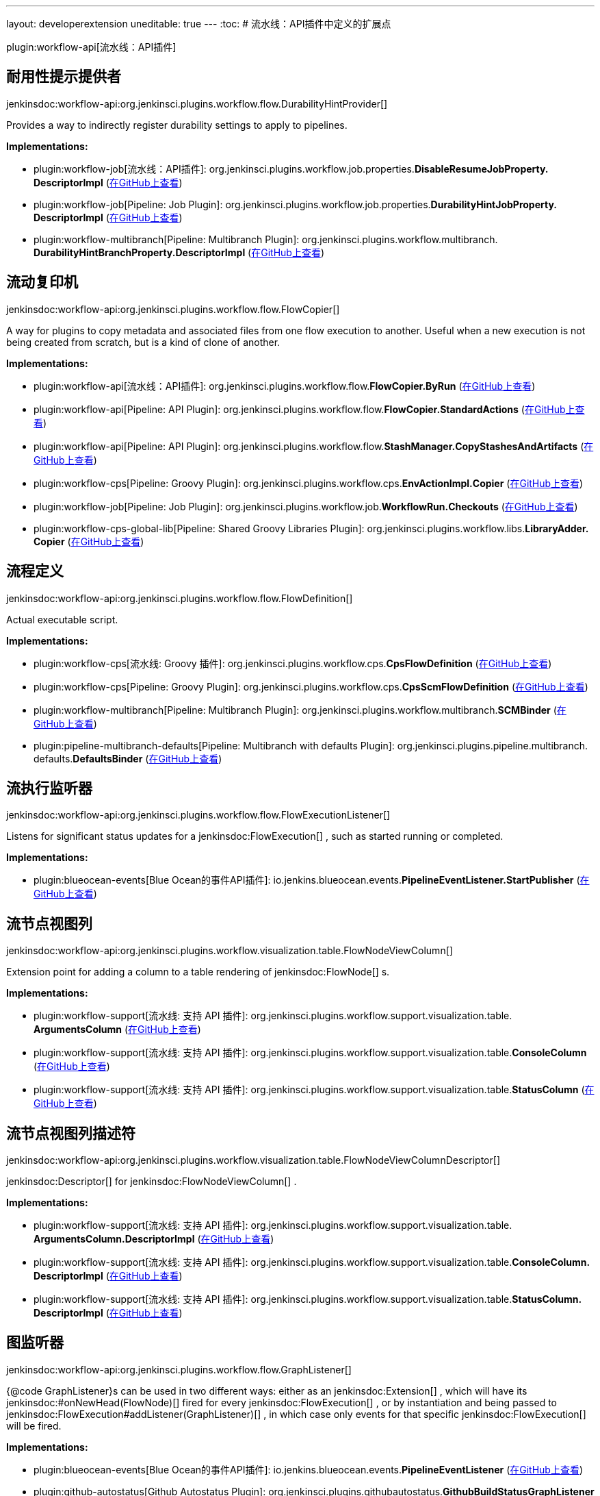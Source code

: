 ---
layout: developerextension
uneditable: true
---
:toc:
# 流水线：API插件中定义的扩展点

plugin:workflow-api[流水线：API插件]

## 耐用性提示提供者
+jenkinsdoc:workflow-api:org.jenkinsci.plugins.workflow.flow.DurabilityHintProvider[]+

+++ Provides a way to indirectly register durability settings to apply to pipelines.+++


**Implementations:**

* plugin:workflow-job[流水线：API插件]: org.+++<wbr/>+++jenkinsci.+++<wbr/>+++plugins.+++<wbr/>+++workflow.+++<wbr/>+++job.+++<wbr/>+++properties.+++<wbr/>+++**DisableResumeJobProperty.+++<wbr/>+++DescriptorImpl** (link:https://github.com/jenkinsci/workflow-job-plugin/search?q=DisableResumeJobProperty.DescriptorImpl&type=Code[在GitHub上查看])
* plugin:workflow-job[Pipeline: Job Plugin]: org.+++<wbr/>+++jenkinsci.+++<wbr/>+++plugins.+++<wbr/>+++workflow.+++<wbr/>+++job.+++<wbr/>+++properties.+++<wbr/>+++**DurabilityHintJobProperty.+++<wbr/>+++DescriptorImpl** (link:https://github.com/jenkinsci/workflow-job-plugin/search?q=DurabilityHintJobProperty.DescriptorImpl&type=Code[在GitHub上查看])
* plugin:workflow-multibranch[Pipeline: Multibranch Plugin]: org.+++<wbr/>+++jenkinsci.+++<wbr/>+++plugins.+++<wbr/>+++workflow.+++<wbr/>+++multibranch.+++<wbr/>+++**DurabilityHintBranchProperty.+++<wbr/>+++DescriptorImpl** (link:https://github.com/jenkinsci/workflow-multibranch-plugin/search?q=DurabilityHintBranchProperty.DescriptorImpl&type=Code[在GitHub上查看])


## 流动复印机
+jenkinsdoc:workflow-api:org.jenkinsci.plugins.workflow.flow.FlowCopier[]+

+++ A way for plugins to copy metadata and associated files from one flow execution to another.+++ +++ Useful when a new execution is not being created from scratch, but is a kind of clone of another.+++


**Implementations:**

* plugin:workflow-api[流水线：API插件]: org.+++<wbr/>+++jenkinsci.+++<wbr/>+++plugins.+++<wbr/>+++workflow.+++<wbr/>+++flow.+++<wbr/>+++**FlowCopier.+++<wbr/>+++ByRun** (link:https://github.com/jenkinsci/workflow-api-plugin/search?q=FlowCopier.ByRun&type=Code[在GitHub上查看])
* plugin:workflow-api[Pipeline: API Plugin]: org.+++<wbr/>+++jenkinsci.+++<wbr/>+++plugins.+++<wbr/>+++workflow.+++<wbr/>+++flow.+++<wbr/>+++**FlowCopier.+++<wbr/>+++StandardActions** (link:https://github.com/jenkinsci/workflow-api-plugin/search?q=FlowCopier.StandardActions&type=Code[在GitHub上查看])
* plugin:workflow-api[Pipeline: API Plugin]: org.+++<wbr/>+++jenkinsci.+++<wbr/>+++plugins.+++<wbr/>+++workflow.+++<wbr/>+++flow.+++<wbr/>+++**StashManager.+++<wbr/>+++CopyStashesAndArtifacts** (link:https://github.com/jenkinsci/workflow-api-plugin/search?q=StashManager.CopyStashesAndArtifacts&type=Code[在GitHub上查看])
* plugin:workflow-cps[Pipeline: Groovy Plugin]: org.+++<wbr/>+++jenkinsci.+++<wbr/>+++plugins.+++<wbr/>+++workflow.+++<wbr/>+++cps.+++<wbr/>+++**EnvActionImpl.+++<wbr/>+++Copier** (link:https://github.com/jenkinsci/workflow-cps-plugin/search?q=EnvActionImpl.Copier&type=Code[在GitHub上查看])
* plugin:workflow-job[Pipeline: Job Plugin]: org.+++<wbr/>+++jenkinsci.+++<wbr/>+++plugins.+++<wbr/>+++workflow.+++<wbr/>+++job.+++<wbr/>+++**WorkflowRun.+++<wbr/>+++Checkouts** (link:https://github.com/jenkinsci/workflow-job-plugin/search?q=WorkflowRun.Checkouts&type=Code[在GitHub上查看])
* plugin:workflow-cps-global-lib[Pipeline: Shared Groovy Libraries Plugin]: org.+++<wbr/>+++jenkinsci.+++<wbr/>+++plugins.+++<wbr/>+++workflow.+++<wbr/>+++libs.+++<wbr/>+++**LibraryAdder.+++<wbr/>+++Copier** (link:https://github.com/jenkinsci/workflow-cps-global-lib-plugin/search?q=LibraryAdder.Copier&type=Code[在GitHub上查看])


## 流程定义
+jenkinsdoc:workflow-api:org.jenkinsci.plugins.workflow.flow.FlowDefinition[]+

+++ Actual executable script.+++


**Implementations:**

* plugin:workflow-cps[流水线: Groovy 插件]: org.+++<wbr/>+++jenkinsci.+++<wbr/>+++plugins.+++<wbr/>+++workflow.+++<wbr/>+++cps.+++<wbr/>+++**CpsFlowDefinition** (link:https://github.com/jenkinsci/workflow-cps-plugin/search?q=CpsFlowDefinition&type=Code[在GitHub上查看])
* plugin:workflow-cps[Pipeline: Groovy Plugin]: org.+++<wbr/>+++jenkinsci.+++<wbr/>+++plugins.+++<wbr/>+++workflow.+++<wbr/>+++cps.+++<wbr/>+++**CpsScmFlowDefinition** (link:https://github.com/jenkinsci/workflow-cps-plugin/search?q=CpsScmFlowDefinition&type=Code[在GitHub上查看])
* plugin:workflow-multibranch[Pipeline: Multibranch Plugin]: org.+++<wbr/>+++jenkinsci.+++<wbr/>+++plugins.+++<wbr/>+++workflow.+++<wbr/>+++multibranch.+++<wbr/>+++**SCMBinder** (link:https://github.com/jenkinsci/workflow-multibranch-plugin/search?q=SCMBinder&type=Code[在GitHub上查看])
* plugin:pipeline-multibranch-defaults[Pipeline: Multibranch with defaults Plugin]: org.+++<wbr/>+++jenkinsci.+++<wbr/>+++plugins.+++<wbr/>+++pipeline.+++<wbr/>+++multibranch.+++<wbr/>+++defaults.+++<wbr/>+++**DefaultsBinder** (link:https://github.com/jenkinsci/pipeline-multibranch-defaults-plugin/search?q=DefaultsBinder&type=Code[在GitHub上查看])


## 流执行监听器
+jenkinsdoc:workflow-api:org.jenkinsci.plugins.workflow.flow.FlowExecutionListener[]+

+++ Listens for significant status updates for a+++ jenkinsdoc:FlowExecution[] +++, such as started running or completed.+++


**Implementations:**

* plugin:blueocean-events[Blue Ocean的事件API插件]: io.+++<wbr/>+++jenkins.+++<wbr/>+++blueocean.+++<wbr/>+++events.+++<wbr/>+++**PipelineEventListener.+++<wbr/>+++StartPublisher** (link:https://github.com/jenkinsci/blueocean-plugin/search?q=PipelineEventListener.StartPublisher&type=Code[在GitHub上查看])


## 流节点视图列
+jenkinsdoc:workflow-api:org.jenkinsci.plugins.workflow.visualization.table.FlowNodeViewColumn[]+

+++ Extension point for adding a column to a table rendering of+++ jenkinsdoc:FlowNode[] +++s.+++


**Implementations:**

* plugin:workflow-support[流水线: 支持 API 插件]: org.+++<wbr/>+++jenkinsci.+++<wbr/>+++plugins.+++<wbr/>+++workflow.+++<wbr/>+++support.+++<wbr/>+++visualization.+++<wbr/>+++table.+++<wbr/>+++**ArgumentsColumn** (link:https://github.com/jenkinsci/workflow-support-plugin/search?q=ArgumentsColumn&type=Code[在GitHub上查看])
* plugin:workflow-support[流水线: 支持 API 插件]: org.+++<wbr/>+++jenkinsci.+++<wbr/>+++plugins.+++<wbr/>+++workflow.+++<wbr/>+++support.+++<wbr/>+++visualization.+++<wbr/>+++table.+++<wbr/>+++**ConsoleColumn** (link:https://github.com/jenkinsci/workflow-support-plugin/search?q=ConsoleColumn&type=Code[在GitHub上查看])
* plugin:workflow-support[流水线: 支持 API 插件]: org.+++<wbr/>+++jenkinsci.+++<wbr/>+++plugins.+++<wbr/>+++workflow.+++<wbr/>+++support.+++<wbr/>+++visualization.+++<wbr/>+++table.+++<wbr/>+++**StatusColumn** (link:https://github.com/jenkinsci/workflow-support-plugin/search?q=StatusColumn&type=Code[在GitHub上查看])


## 流节点视图列描述符
+jenkinsdoc:workflow-api:org.jenkinsci.plugins.workflow.visualization.table.FlowNodeViewColumnDescriptor[]+

++++++ jenkinsdoc:Descriptor[] +++for+++ jenkinsdoc:FlowNodeViewColumn[] +++.+++


**Implementations:**

* plugin:workflow-support[流水线: 支持 API 插件]: org.+++<wbr/>+++jenkinsci.+++<wbr/>+++plugins.+++<wbr/>+++workflow.+++<wbr/>+++support.+++<wbr/>+++visualization.+++<wbr/>+++table.+++<wbr/>+++**ArgumentsColumn.+++<wbr/>+++DescriptorImpl** (link:https://github.com/jenkinsci/workflow-support-plugin/search?q=ArgumentsColumn.DescriptorImpl&type=Code[在GitHub上查看])
* plugin:workflow-support[流水线: 支持 API 插件]: org.+++<wbr/>+++jenkinsci.+++<wbr/>+++plugins.+++<wbr/>+++workflow.+++<wbr/>+++support.+++<wbr/>+++visualization.+++<wbr/>+++table.+++<wbr/>+++**ConsoleColumn.+++<wbr/>+++DescriptorImpl** (link:https://github.com/jenkinsci/workflow-support-plugin/search?q=ConsoleColumn.DescriptorImpl&type=Code[在GitHub上查看])
* plugin:workflow-support[流水线: 支持 API 插件]: org.+++<wbr/>+++jenkinsci.+++<wbr/>+++plugins.+++<wbr/>+++workflow.+++<wbr/>+++support.+++<wbr/>+++visualization.+++<wbr/>+++table.+++<wbr/>+++**StatusColumn.+++<wbr/>+++DescriptorImpl** (link:https://github.com/jenkinsci/workflow-support-plugin/search?q=StatusColumn.DescriptorImpl&type=Code[在GitHub上查看])


## 图监听器
+jenkinsdoc:workflow-api:org.jenkinsci.plugins.workflow.flow.GraphListener[]+

+++ {@code GraphListener}s can be used in two different ways: either as an+++ jenkinsdoc:Extension[] +++, which will have its+++ ++++++ jenkinsdoc:#onNewHead(FlowNode)[] +++fired for every+++ jenkinsdoc:FlowExecution[] +++, or by instantiation and being passed to+++ ++++++ jenkinsdoc:FlowExecution#addListener(GraphListener)[] +++, in which case only events for that specific+++ jenkinsdoc:FlowExecution[] ++++++ +++ will be fired.+++


**Implementations:**

* plugin:blueocean-events[Blue Ocean的事件API插件]: io.+++<wbr/>+++jenkins.+++<wbr/>+++blueocean.+++<wbr/>+++events.+++<wbr/>+++**PipelineEventListener** (link:https://github.com/jenkinsci/blueocean-plugin/search?q=PipelineEventListener&type=Code[在GitHub上查看])
* plugin:github-autostatus[Github Autostatus Plugin]: org.+++<wbr/>+++jenkinsci.+++<wbr/>+++plugins.+++<wbr/>+++githubautostatus.+++<wbr/>+++**GithubBuildStatusGraphListener** (link:https://github.com/jenkinsci/github-autostatus-plugin/search?q=GithubBuildStatusGraphListener&type=Code[在GitHub上查看])
* plugin:workflow-api[Pipeline: API Plugin]: org.+++<wbr/>+++jenkinsci.+++<wbr/>+++plugins.+++<wbr/>+++workflow.+++<wbr/>+++flow.+++<wbr/>+++**GraphListener.+++<wbr/>+++Synchronous** (link:https://github.com/jenkinsci/workflow-api-plugin/search?q=GraphListener.Synchronous&type=Code[在GitHub上查看])
* plugin:workflow-api[Pipeline: API Plugin]: org.+++<wbr/>+++jenkinsci.+++<wbr/>+++plugins.+++<wbr/>+++workflow.+++<wbr/>+++graph.+++<wbr/>+++**StandardGraphLookupView** (link:https://github.com/jenkinsci/workflow-api-plugin/search?q=StandardGraphLookupView&type=Code[在GitHub上查看])
* plugin:pipeline-model-definition[Pipeline: Declarative Plugin]: org.+++<wbr/>+++jenkinsci.+++<wbr/>+++plugins.+++<wbr/>+++pipeline.+++<wbr/>+++modeldefinition.+++<wbr/>+++**SyntheticStageGraphListener** (link:https://github.com/jenkinsci/pipeline-model-definition-plugin/search?q=SyntheticStageGraphListener&type=Code[在GitHub上查看])
* plugin:workflow-job[Pipeline: Job Plugin]: org.+++<wbr/>+++jenkinsci.+++<wbr/>+++plugins.+++<wbr/>+++workflow.+++<wbr/>+++job.+++<wbr/>+++**WorkflowRun.+++<wbr/>+++GraphL** (link:https://github.com/jenkinsci/workflow-job-plugin/search?q=WorkflowRun.GraphL&type=Code[在GitHub上查看])
* plugin:workflow-support[流水线: 支持 API 插件]: Anonymous class in org.+++<wbr/>+++jenkinsci.+++<wbr/>+++plugins.+++<wbr/>+++workflow.+++<wbr/>+++support.+++<wbr/>+++actions.+++<wbr/>+++**LogActionImpl** (link:https://github.com/jenkinsci/workflow-support-plugin/search?q=LogActionImpl.stream.&type=Code[在GitHub上查看])


## Pickle工厂
+jenkinsdoc:workflow-api:org.jenkinsci.plugins.workflow.pickles.PickleFactory[]+

+++ Provides a way of converting transient objects into+++ jenkinsdoc:Pickle[] +++s.+++


**Implementations:**

* plugin:junit-realtime-test-reporter[JUnit实时测试报告器插件]: org.+++<wbr/>+++jenkinsci.+++<wbr/>+++plugins.+++<wbr/>+++junitrealtimetestreporter.+++<wbr/>+++**RealtimeJUnitStep.+++<wbr/>+++Pickler** (link:https://github.com/jenkinsci/junit-realtime-test-reporter/search?q=RealtimeJUnitStep.Pickler&type=Code[在GitHub上查看])
* plugin:workflow-multibranch[Pipeline: Multibranch Plugin]: org.+++<wbr/>+++jenkinsci.+++<wbr/>+++plugins.+++<wbr/>+++workflow.+++<wbr/>+++multibranch.+++<wbr/>+++**SCMVar.+++<wbr/>+++Pickler** (link:https://github.com/jenkinsci/workflow-multibranch-plugin/search?q=SCMVar.Pickler&type=Code[在GitHub上查看])
* plugin:workflow-durable-task-step[Pipeline: Nodes and Processes Plugin]: org.+++<wbr/>+++jenkinsci.+++<wbr/>+++plugins.+++<wbr/>+++workflow.+++<wbr/>+++support.+++<wbr/>+++pickles.+++<wbr/>+++**ComputerPickle.+++<wbr/>+++Factory** (link:https://github.com/jenkinsci/workflow-durable-task-step-plugin/search?q=ComputerPickle.Factory&type=Code[在GitHub上查看])
* plugin:workflow-durable-task-step[Pipeline: Nodes and Processes Plugin]: org.+++<wbr/>+++jenkinsci.+++<wbr/>+++plugins.+++<wbr/>+++workflow.+++<wbr/>+++support.+++<wbr/>+++pickles.+++<wbr/>+++**ExecutorPickle.+++<wbr/>+++Factory** (link:https://github.com/jenkinsci/workflow-durable-task-step-plugin/search?q=ExecutorPickle.Factory&type=Code[在GitHub上查看])
* plugin:workflow-durable-task-step[Pipeline: Nodes and Processes Plugin]: org.+++<wbr/>+++jenkinsci.+++<wbr/>+++plugins.+++<wbr/>+++workflow.+++<wbr/>+++support.+++<wbr/>+++pickles.+++<wbr/>+++**FilePathPickle.+++<wbr/>+++Factory** (link:https://github.com/jenkinsci/workflow-durable-task-step-plugin/search?q=FilePathPickle.Factory&type=Code[在GitHub上查看])
* plugin:workflow-durable-task-step[Pipeline: Nodes and Processes Plugin]: org.+++<wbr/>+++jenkinsci.+++<wbr/>+++plugins.+++<wbr/>+++workflow.+++<wbr/>+++support.+++<wbr/>+++pickles.+++<wbr/>+++**WorkspaceListLeasePickle.+++<wbr/>+++Factory** (link:https://github.com/jenkinsci/workflow-durable-task-step-plugin/search?q=WorkspaceListLeasePickle.Factory&type=Code[在GitHub上查看])
* plugin:workflow-support[流水线: 支持 API 插件]: org.+++<wbr/>+++jenkinsci.+++<wbr/>+++plugins.+++<wbr/>+++workflow.+++<wbr/>+++support.+++<wbr/>+++pickles.+++<wbr/>+++**SecretPickle.+++<wbr/>+++Factory** (link:https://github.com/jenkinsci/workflow-support-plugin/search?q=SecretPickle.Factory&type=Code[在GitHub上查看])
* plugin:workflow-support[流水线: 支持 API 插件]: org.+++<wbr/>+++jenkinsci.+++<wbr/>+++plugins.+++<wbr/>+++workflow.+++<wbr/>+++support.+++<wbr/>+++pickles.+++<wbr/>+++**SingleTypedPickleFactory** (link:https://github.com/jenkinsci/workflow-support-plugin/search?q=SingleTypedPickleFactory&type=Code[在GitHub上查看])


## StashManager.+++<wbr/>+++StashBehavior
+jenkinsdoc:workflow-api:org.jenkinsci.plugins.workflow.flow.StashManager.StashBehavior[]+

+++ Extension point for customizing behavior of stashes from other plugins.+++


**Implementations:**

_(no known implementations)_

